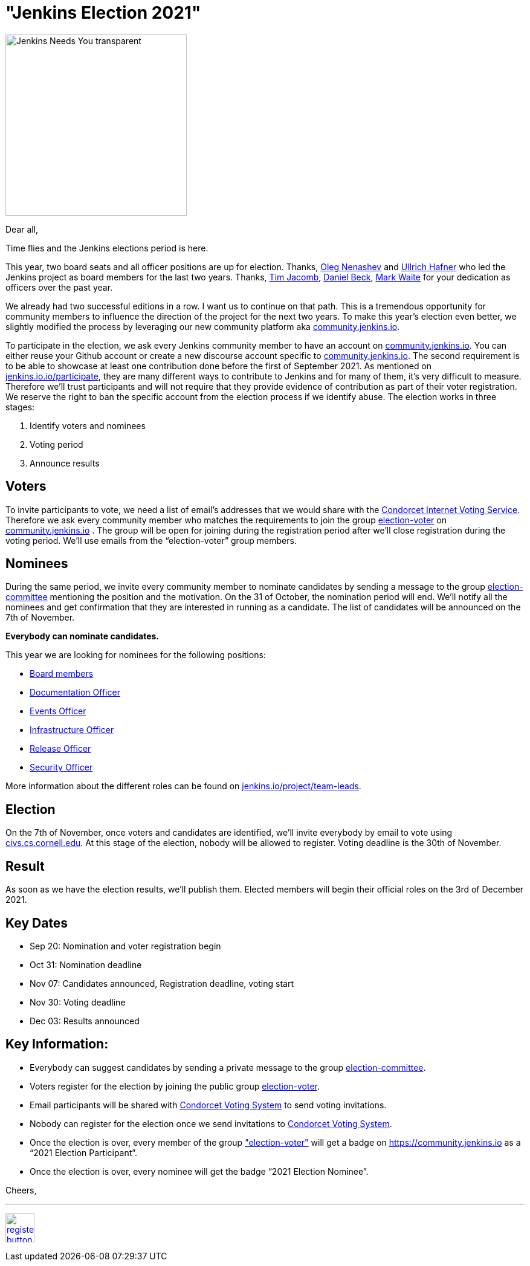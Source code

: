 = "Jenkins Election 2021"
:page-tags: community, governance, governance-board
:page-author: olblak
:page-opengraph: ../../images/images/governance/elections/2021/opengraph.png

image:/images/logos/needs-you/Jenkins_Needs_You-transparent.png[role="center", height=300, float="right", align="center"]

Dear all,

Time flies and the Jenkins elections period is here.

This year, two board seats and all officer positions are up for election.
Thanks, link:/blog/authors/oleg_nenashev/[Oleg Nenashev] and link:/blog/authors/uhafner/[Ullrich Hafner] who led the Jenkins project as board members for the last two years. 
Thanks, link:/blog/authors/timja/[Tim Jacomb], link:/blog/authors/daniel-beck/[Daniel Beck], link:/blog/authors/markewaite/[Mark Waite] for your dedication as officers over the past year.

We already had two successful editions in a row. I want us to continue on that path.
This is a tremendous opportunity for community members to influence the direction of the project for the next two years.
To make this year’s election even better, we slightly modified the process by leveraging our new community platform aka link:https://community.jenkins.io[community.jenkins.io].

To participate in the election, we ask every Jenkins community member to have an account on link:https://community.jenkins.io[community.jenkins.io].
You can either reuse your Github account or create a new discourse account specific to link:https://community.jenkins.io[community.jenkins.io].
The second requirement is to be able to showcase at least one contribution done before the first of September 2021.
As mentioned on link:/participate/[jenkins.io.io/participate], they are many different ways to contribute to Jenkins and for many of them, it’s very difficult to measure.
Therefore we’ll trust participants and will not require that they provide evidence of contribution as part of their voter registration. We reserve the right to ban the specific account from the election process if we identify abuse.
The election works in three stages:

. Identify voters and nominees
. Voting period
. Announce results

## Voters 

To invite participants to vote, we need a list of email’s addresses that we would share with the link:https://civs.cs.cornell.edu[Condorcet Internet Voting Service].
Therefore we ask every community member who matches the requirements to join the group link:https://community.jenkins.io/g/election-voter[election-voter] on link:https://community.jenkins.io[community.jenkins.io] .
The group will be open for joining during the registration period after we’ll close registration during the voting period.
We’ll use emails from the “election-voter” group members.

## Nominees

During the same period, we invite every community member to nominate candidates by sending a message to the group link:https://community.jenkins.io/g/election-committee[election-committee] mentioning the position and the motivation.
On the 31 of October, the nomination period will end. We’ll notify all the nominees and get confirmation that they are interested in running as a candidate.
The list of candidates will be announced on the 7th of November.

**Everybody can nominate candidates.**

This year we are looking for nominees for the following positions:

- link:/project/governance/#governance-board[Board members]
- link:/project/team-leads/#documentation[Documentation Officer]
- link:/project/team-leads/#events[Events Officer]
- link:/project/team-leads/#infrastructure[Infrastructure Officer]
- link:/project/team-leads/#release[Release Officer]
- link:/project/team-leads/#security[Security Officer]

More information about the different roles can be found on link:/project/team-leads/[jenkins.io/project/team-leads].

## Election

On the 7th of November, once voters and candidates are identified, we’ll invite everybody by email to vote using link:https://civs.cs.cornell.edu[civs.cs.cornell.edu].
At this stage of the election, nobody will be allowed to register.
Voting deadline is the 30th of November.

## Result

As soon as we have the election results, we’ll publish them.
Elected members will begin their official roles on the 3rd of December 2021.

## Key Dates

* Sep 20: Nomination and voter registration begin
* Oct 31: Nomination deadline
* Nov 07: Candidates announced, Registration deadline, voting start
* Nov 30: Voting deadline
* Dec 03: Results announced

## Key Information:

* Everybody can suggest candidates by sending a private message to the group link:https://community.jenkins.io/g/election-committee[election-committee].
* Voters register for the election by joining the public group link:https://community.jenkins.io/g/election-voter[election-voter].
* Email participants will be shared with link:https://civs.cs.cornell.edu[Condorcet Voting System] to send voting invitations.
* Nobody can register for the election once we send invitations to link:https://civs.cs.cornell.edu[Condorcet Voting System].
* Once the election is over, every member of the group link:https://community.jenkins.io/g/election-voter["election-voter"] will get a badge on https://community.jenkins.io as a “2021 Election Participant”.
* Once the election is over, every nominee will get the badge “2021 Election Nominee”.

Cheers,

---

image:/post-images/jenkins-is-the-way/register-button.png[link="https://community.jenkins.io/g/election-voter", role=center, height=48]

